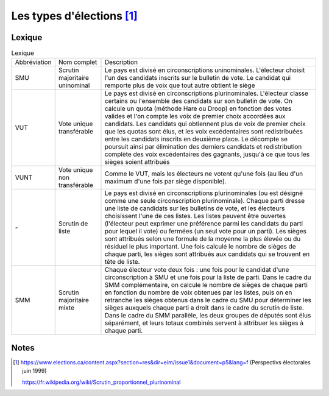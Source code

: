 Les types d'élections [1]_
===========================

Lexique
+++++++

.. list-table:: Lexique

    * -  Abbréviation
      -  Nom complet
      -  Description
    * -  SMU
      -  Scrutin majoritaire uninominal
      -  Le pays est divisé en circonscriptions uninominales. L'électeur choisit l'un des candidats inscrits sur le bulletin de vote. Le candidat qui remporte plus de voix que tout autre obtient le siège
    * -  VUT
      -  Vote unique transférable
      -  Le pays est divisé en circonscriptions plurinominales. L'électeur classe certains ou l'ensemble des candidats sur son bulletin de vote. On calcule un quota (méthode Hare ou Droop) en fonction des votes valides et l'on compte les voix de premier choix accordées aux candidats. Les candidats qui obtiennent plus de voix de premier choix que les quotas sont élus, et les voix excédentaires sont redistribuées entre les candidats inscrits en deuxième place. Le décompte se poursuit ainsi par élimination des derniers candidats et redistribution complète des voix excédentaires des gagnants, jusqu'à ce que tous les sièges soient attribués
    * -  VUNT
      -  Vote unique non transférable
      -  Comme le VUT, mais les électeurs ne votent qu'une fois (au lieu d'un maximum d'une fois par siège disponible).
    * -  \-
      -  Scrutin de liste
      -  Le pays est divisé en circonscriptions plurinominales (ou est désigné comme une seule circonscription plurinominale). Chaque parti dresse une liste de candidats sur les bulletins de vote, et les électeurs choisissent l'une de ces listes. Les listes peuvent être ouvertes (l'électeur peut exprimer une préférence parmi les candidats du parti pour lequel il vote) ou fermées (un seul vote pour un parti). Les sièges sont attribués selon une formule de la moyenne la plus élevée ou du résiduel le plus important. Une fois calculé le nombre de sièges de chaque parti, les sièges sont attribués aux candidats qui se trouvent en tête de liste.
    * -  SMM
      -  Scrutin majoritaire mixte
      -  Chaque électeur vote deux fois : une fois pour le candidat d'une circonscription à SMU et une fois pour la liste de parti. Dans le cadre du SMM complémentaire, on calcule le nombre de sièges de chaque parti en fonction du nombre de voix obtenues par les listes, puis on en retranche les sièges obtenus dans le cadre du SMU pour déterminer les sièges auxquels chaque parti a droit dans le cadre du scrutin de liste. Dans le cadre du SMM parallèle, les deux groupes de députés sont élus séparément, et leurs totaux combinés servent à attribuer les sièges à chaque parti.

Notes
+++++


.. [1]  https://www.elections.ca/content.aspx?section=res&dir=eim/issue1&document=p5&lang=f (Perspectivs électorales juin 1999)

        https://fr.wikipedia.org/wiki/Scrutin_proportionnel_plurinominal